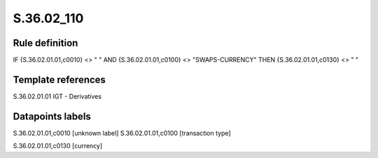 ===========
S.36.02_110
===========

Rule definition
---------------

IF {S.36.02.01.01,c0010} <> " " AND {S.36.02.01.01,c0100} <> "SWAPS-CURRENCY" THEN {S.36.02.01.01,c0130} <> " "


Template references
-------------------

S.36.02.01.01 IGT - Derivatives


Datapoints labels
-----------------

S.36.02.01.01,c0010 [unknown label]
S.36.02.01.01,c0100 [transaction type]

S.36.02.01.01,c0130 [currency]



